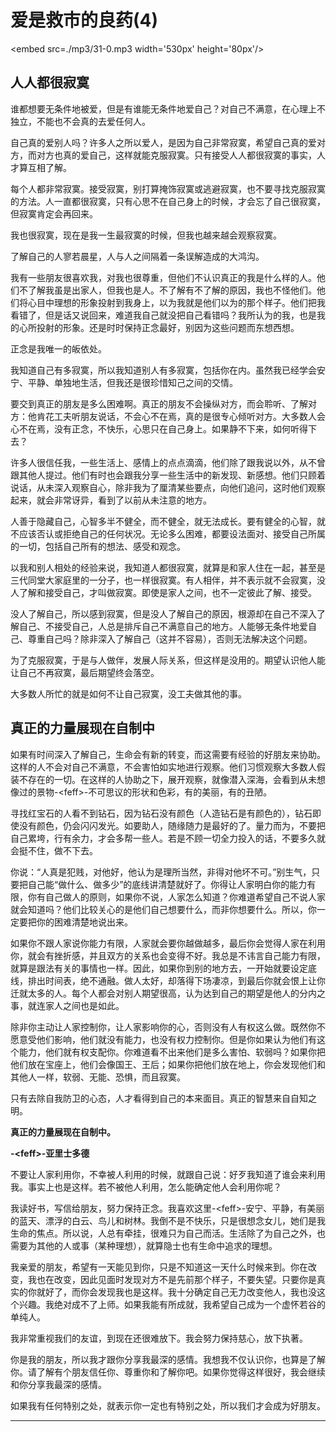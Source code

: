 * 爱是救市的良药(4)

<embed src=./mp3/31-0.mp3 width='530px' height='80px'/>

** 人人都很寂寞
:PROPERTIES:
:CUSTOM_ID: 人人都很寂寞
:END:

谁都想要无条件地被爱，但是有谁能无条件地爱自己？对自己不满意，在心理上不独立，不能也不会真的去爱任何人。

自己真的爱别人吗？许多人之所以爱人，是因为自己非常寂寞，希望自己真的爱对方，而对方也真的爱自己，这样就能克服寂寞。只有接受人人都很寂寞的事实，人才算互相了解。

每个人都非常寂寞。接受寂寞，别打算掩饰寂寞或逃避寂寞，也不要寻找克服寂寞的方法。人一直都很寂寞，只有心思不在自己身上的时候，才会忘了自己很寂寞，但寂寞肯定会再回来。

我也很寂寞，现在是我一生最寂寞的时候，但我也越来越会观察寂寞。

了解自己的人寥若晨星，人与人之间隔着一条误解造成的大鸿沟。

我有一些朋友很喜欢我，对我也很尊重，但他们不认识真正的我是什么样的人。他们不了解我虽是出家人，但我也是人。不了解有不了解的原因，我也不怪他们。他们将心目中理想的形象投射到我身上，以为我就是他们以为的那个样子。他们把我看错了，但是话又说回来，难道我自己就没把自己看错吗？我所认为的我，也是我的心所投射的形象。还是时时保持正念最好，别因为这些问题而东想西想。

正念是我唯一的皈依处。

我知道自己有多寂寞，所以我知道别人有多寂寞，包括你在内。虽然我已经学会安宁、平静、单独地生活，但我还是很珍惜知己之间的交情。

要交到真正的朋友是多么困难啊。真正的朋友不会操纵对方，而会聆听、了解对方：他肯花工夫听朋友说话，不会心不在焉，真的是很专心倾听对方。大多数人会心不在焉，没有正念，不快乐，心思只在自己身上。如果静不下来，如何听得下去？

许多人很信任我，一些生活上、感情上的点点滴滴，他们除了跟我说以外，从不曾跟其他人提过。他们有时也会跟我分享一些生活中的新发现、新感想。他们只顾着说话，从未深入观察自心，除非我为了厘清某些要点，向他们追问，这时他们观察起来，就会非常讶异，看到了以前从未注意的地方。

人善于隐藏自己，心智多半不健全，而不健全，就无法成长。要有健全的心智，就不应该否认或拒绝自己的任何状况。无论多么困难，都要设法面对、接受自己所属的一切，包括自己所有的想法、感受和观念。

以我和别人相处的经验来说，我知道人都很寂寞，就算是和家人住在一起，甚至是三代同堂大家庭里的一分子，也一样很寂寞。有人相伴，并不表示就不会寂寞，没人了解和接受自己，才叫做寂寞。即使是家人之间，也不一定彼此了解、接受。

没人了解自己，所以感到寂寞，但是没人了解自己的原因，根源却在自己不深入了解自己、不接受自己，人总是排斥自己不满意自己的地方。人能够无条件地爱自己、尊重自己吗？除非深入了解自己（这并不容易），否则无法解决这个问题。

为了克服寂寞，于是与人做伴，发展人际关系，但这样是没用的。期望认识他人能让自己不再寂寞，最后期望终会落空。

大多数人所忙的就是如何不让自己寂寞，没工夫做其他的事。

*[[./img/31-0.jpeg]]*

** 真正的力量展现在自制中
:PROPERTIES:
:CUSTOM_ID: 真正的力量展现在自制中
:END:

如果有时间深入了解自己，生命会有新的转变，而这需要有经验的好朋友来协助。这样的人不会对自己不满意，不会害怕如实地进行观察。他们习惯观察大多数人假装不存在的一切。在这样的人协助之下，展开观察，就像潜入深海，会看到从未想像过的景物-<feff>-不可思议的形状和色彩，有的美丽，有的丑陋。

寻找红宝石的人看不到钻石，因为钻石没有颜色（人造钻石是有颜色的），钻石即使没有颜色，仍会闪闪发光。如要助人，随缘随力是最好的了。量力而为，不要把自己累垮，行有余力，才会多帮一些人。若是不顾一切全力投入的话，不要多久就会挺不住，做不下去。

你说：“人真是犯贱，对他好，他认为是理所当然，非得对他坏不可。”别生气，只要把自己能“做什么、做多少”的底线讲清楚就好了。你得让人家明白你的能力有限，你有自己做人的原则，如果你不说，人家怎么知道？你难道希望自己不说人家就会知道吗？他们比较关心的是他们自己想要什么，而非你想要什么。所以，你一定要把你的困难清楚地说出来。

如果你不跟人家说你能力有限，人家就会要你越做越多，最后你会觉得人家在利用你，就会有挫折感，并且双方的关系也会变得不好。我总是不讳言自己能力有限，就算是跟法有关的事情也一样。因此，如果你到别的地方去，一开始就要设定底线，排出时间表，绝不通融。做人太好，却落得下场凄凉，到最后你就会恨上让你迁就太多的人。每个人都会对别人期望很高，认为达到自己的期望是他人的分内之事，就连家人之间也是如此。

除非你主动让人家控制你，让人家影响你的心，否则没有人有权这么做。既然你不愿意受他们影响，他们就没有能力，也没有权力控制你。但是你如果认为他们有这个能力，他们就有权支配你。你难道看不出来他们是多么害怕、软弱吗？如果你把他们放在宝座上，他们会像国王、王后；如果你把他们放在地上，你会发现他们和其他人一样，软弱、无能、恐惧，而且寂寞。

只有去除自我防卫的心态，人才看得到自己的本来面目。真正的智慧来自自知之明。

*真正的力量展现在自制中。*

*-<feff>-亚里士多德*

不要让人家利用你，不幸被人利用的时候，就跟自己说：好歹我知道了谁会来利用我。事实上也是这样。若不被他人利用，怎么能确定他人会利用你呢？

我读好书，写信给朋友，努力保持正念。我喜欢这里-<feff>-安宁、平静，有美丽的蓝天、漂浮的白云、鸟儿和树林。我倒不是不快乐，只是很想念女儿，她们是我生命的焦点。所以说，人总有牵挂，很难只为自己而活。生活除了为自己之外，也需要为其他的人或事（某种理想），就算隐士也有生命中追求的理想。

我亲爱的朋友，希望有一天能见到你，只是不知道这一天什么时候来到。你在改变，我也在改变，因此见面时发现对方不是先前那个样子，不要失望。只要你是真实的你就好了，而你会发现我也是这样。我十分确定自己无力改变他人，我也没这个兴趣。我绝对成不了上师。如果我能有所成就，我希望自己成为一个虚怀若谷的单纯人。

我非常重视我们的友谊，到现在还很难放下。我会努力保持慈心，放下执著。

你是我的朋友，所以我才跟你分享我最深的感情。我想我不仅认识你，也算是了解你。请了解有个朋友信任你、尊重你和了解你吧。如果你觉得这样很好，我会继续和你分享我最深的感情。

如果我有任何特别之处，就表示你一定也有特别之处，所以我们才会成为好朋友。

--------------

